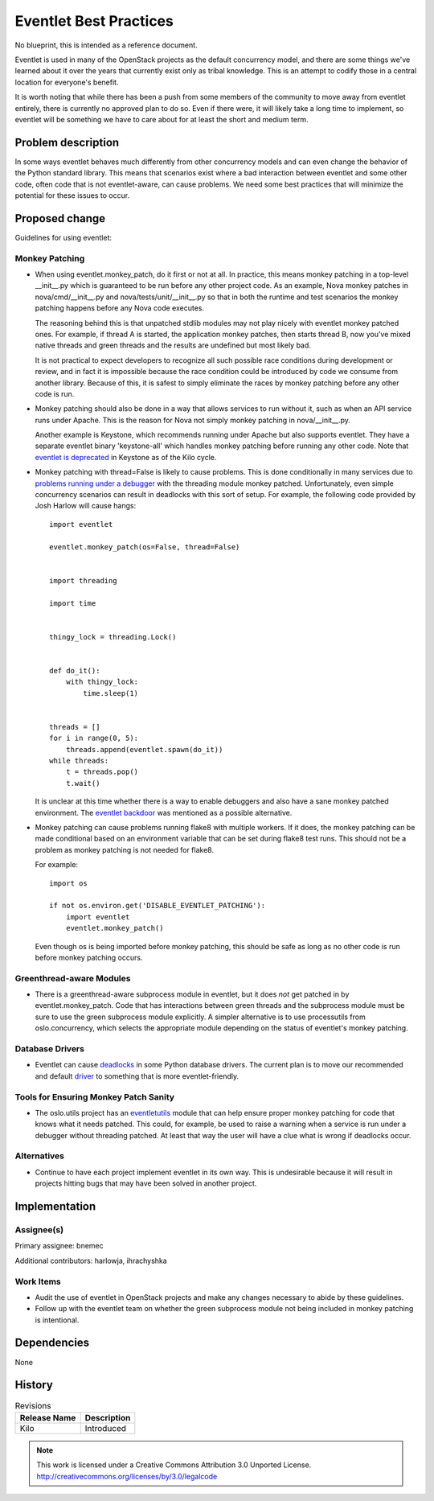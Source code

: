 =========================
 Eventlet Best Practices
=========================

No blueprint, this is intended as a reference document.

Eventlet is used in many of the OpenStack projects as the default concurrency
model, and there are some things we've learned about it over the years that
currently exist only as tribal knowledge.  This is an attempt to codify those
in a central location for everyone's benefit.

It is worth noting that while there has been a push from some members of the
community to move away from eventlet entirely, there is currently no approved
plan to do so.  Even if there were, it will likely take a long time to
implement, so eventlet will be something we have to care about for at least
the short and medium term.

Problem description
===================

In some ways eventlet behaves much differently from other concurrency models
and can even change the behavior of the Python standard library.  This means
that scenarios exist where a bad interaction between eventlet and some other
code, often code that is not eventlet-aware, can cause problems.  We need some
best practices that will minimize the potential for these issues to occur.

Proposed change
===============

Guidelines for using eventlet:

Monkey Patching
---------------

* When using eventlet.monkey_patch, do it first or not at all.  In practice,
  this means monkey patching in a top-level __init__.py which is guaranteed
  to be run before any other project code.  As an example, Nova monkey patches
  in nova/cmd/__init__.py and nova/tests/unit/__init__.py so that in both the
  runtime and test scenarios the monkey patching happens before any Nova code
  executes.

  The reasoning behind this is that unpatched stdlib modules may not play
  nicely with eventlet monkey patched ones.  For example, if thread A is
  started, the application monkey patches, then starts thread B, now you've
  mixed native threads and green threads and the results are undefined but
  most likely bad.

  It is not practical to expect developers to recognize all such
  possible race conditions during development or review, and in fact it is
  impossible because the race condition could be introduced by code we
  consume from another library.  Because of this, it is safest to
  simply eliminate the races by monkey patching before any other code is run.

* Monkey patching should also be done in a way that allows services to run
  without it, such as when an API service runs under Apache.  This is the
  reason for Nova not simply monkey patching in nova/__init__.py.

  Another example is Keystone, which recommends running under Apache but also
  supports eventlet.  They have a separate eventlet binary 'keystone-all' which
  handles monkey patching before running any other code.  Note that
  `eventlet is deprecated`_ in Keystone as of the Kilo cycle.

.. _`eventlet is deprecated`: http://lists.openstack.org/pipermail/openstack-dev/2015-February/057359.html

* Monkey patching with thread=False is likely to cause problems.  This is done
  conditionally in many services due to `problems running under a debugger`_
  with the threading module monkey patched.  Unfortunately, even simple
  concurrency scenarios can result in deadlocks with this sort of setup.  For
  example, the following code provided by Josh Harlow will cause hangs::

        import eventlet

        eventlet.monkey_patch(os=False, thread=False)


        import threading

        import time


        thingy_lock = threading.Lock()


        def do_it():
            with thingy_lock:
                time.sleep(1)


        threads = []
        for i in range(0, 5):
            threads.append(eventlet.spawn(do_it))
        while threads:
            t = threads.pop()
            t.wait()

  It is unclear at this time whether there is a way to enable debuggers and
  also have a sane monkey patched environment.  The `eventlet backdoor`_ was
  mentioned as a possible alternative.

.. _`problems running under a debugger`: http://lists.openstack.org/pipermail/openstack-dev/2012-August/000693.html
.. _`eventlet backdoor`: http://lists.openstack.org/pipermail/openstack-dev/2012-August/000873.html

* Monkey patching can cause problems running flake8 with multiple workers.
  If it does, the monkey patching can be made conditional based on an
  environment variable that can be set during flake8 test runs.  This should
  not be a problem as monkey patching is not needed for flake8.

  For example::

      import os

      if not os.environ.get('DISABLE_EVENTLET_PATCHING'):
          import eventlet
          eventlet.monkey_patch()

  Even though os is being imported before monkey patching, this should be safe
  as long as no other code is run before monkey patching occurs.

Greenthread-aware Modules
-------------------------

* There is a greenthread-aware subprocess module in eventlet, but it does
  *not* get patched in by eventlet.monkey_patch.  Code that has interactions
  between green threads and the subprocess module must be sure to use the
  green subprocess module explicitly.  A simpler alternative is to use
  processutils from oslo.concurrency, which selects the appropriate module
  depending on the status of eventlet's monkey patching.

Database Drivers
----------------

* Eventlet can cause deadlocks_ in some Python database drivers.  The current
  plan is to move our recommended and default driver_ to something that is more
  eventlet-friendly.

.. _deadlocks: https://wiki.openstack.org/wiki/OpenStack_and_SQLAlchemy#MySQLdb_.2B_eventlet_.3D_sad
.. _driver: https://wiki.openstack.org/wiki/PyMySQL_evaluation#MySQL_DB_Drivers_Comparison

Tools for Ensuring Monkey Patch Sanity
--------------------------------------

* The oslo.utils project has an eventletutils_ module that can help ensure
  proper monkey patching for code that knows what it needs patched.  This
  could, for example, be used to raise a warning when a service is run under
  a debugger without threading patched.  At least that way the user will have
  a clue what is wrong if deadlocks occur.

.. _eventletutils: http://docs.openstack.org/developer/oslo.utils/api/eventletutils.html

Alternatives
------------

* Continue to have each project implement eventlet in its own way.  This is
  undesirable because it will result in projects hitting bugs that may have
  been solved in another project.

Implementation
==============

Assignee(s)
-----------

Primary assignee: bnemec

Additional contributors: harlowja, ihrachyshka

Work Items
----------

* Audit the use of eventlet in OpenStack projects and make any changes
  necessary to abide by these guidelines.

* Follow up with the eventlet team on whether the green subprocess module
  not being included in monkey patching is intentional.


Dependencies
============

None

History
=======

.. list-table:: Revisions
   :header-rows: 1

   * - Release Name
     - Description
   * - Kilo
     - Introduced

.. note::

  This work is licensed under a Creative Commons Attribution 3.0 Unported License.
  http://creativecommons.org/licenses/by/3.0/legalcode
